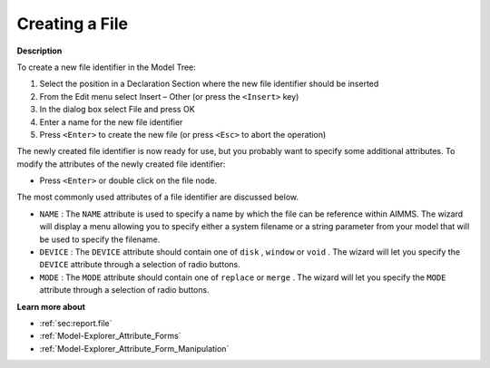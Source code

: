 .. |img_def_Identifier_File_bmp| image:: images/Identifier_File.bmp
.. |img_def_Wizard_button_bmp| image:: images/Wizard_button.bmp


.. _Model-Explorer_Creating_a_File:


Creating a File
===============

**Description** 

To create a new file identifier in the Model Tree:

1.	Select the position in a Declaration Section where the new file identifier should be inserted

2.	From the Edit menu select Insert – Other (or press the ``<Insert>``  key)

3.	In the dialog box select |img_def_Identifier_File_bmp| File and press OK

4.	Enter a name for the new file identifier

5.	Press ``<Enter>``  to create the new file (or press ``<Esc>``  to abort the operation)



The newly created file identifier is now ready for use, but you probably want to specify some additional attributes. To modify the attributes of the newly created file identifier:

*	Press ``<Enter>``  or double click on the file node.




The most commonly used attributes of a file identifier are discussed below. 




*	``NAME``  : The ``NAME``  attribute is used to specify a name by which the file can be reference within AIMMS. The |img_def_Wizard_button_bmp| wizard will display a menu allowing you to specify either a system filename or a string parameter from your model that will be used to specify the filename.
*	``DEVICE``  : The ``DEVICE``  attribute should contain one of ``disk`` , ``window``  or ``void`` . The |img_def_Wizard_button_bmp| wizard will let you specify the ``DEVICE`` attribute through a selection of radio buttons.
*	``MODE``  : The ``MODE``  attribute should contain one of ``replace``  or ``merge`` . The |img_def_Wizard_button_bmp| wizard will let you specify the ``MODE`` attribute through a selection of radio buttons.




**Learn more about** 

*	:ref:`sec:report.file` 
*	:ref:`Model-Explorer_Attribute_Forms`  
*	:ref:`Model-Explorer_Attribute_Form_Manipulation` 



